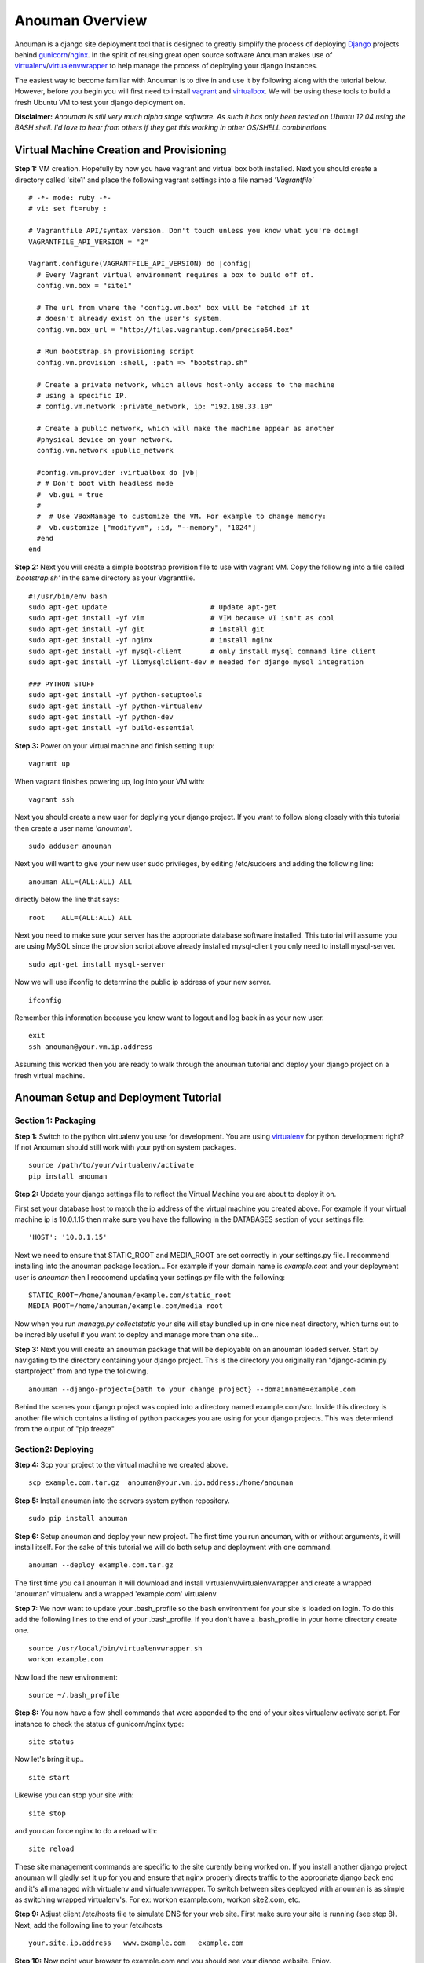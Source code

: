 Anouman Overview
================

Anouman is a django site deployment tool that is designed to greatly
simplify the process of deploying
`Django <https://www.djangoproject.com/>`__ projects behind
`gunicorn <http://gunicorn.org/>`__/`nginx <http://nginx.com/>`__. In
the spirit of reusing great open source software Anouman makes use of
`virtualenv <https://pypi.python.org/pypi/virtualenv>`__/`virtualenvwrapper <http://virtualenvwrapper.readthedocs.org/en/latest/>`__
to help manage the process of deploying your django instances.

The easiest way to become familiar with Anouman is to dive in and use it
by following along with the tutorial below. However, before you begin
you will first need to install `vagrant <http://www.vagrantup.com/>`__
and `virtualbox <https://www.virtualbox.org/>`__. We will be using these
tools to build a fresh Ubuntu VM to test your django deployment on.

**Disclaimer:** *Anouman is still very much alpha stage software. As
such it has only been tested on Ubuntu 12.04 using the BASH shell. I'd
love to hear from others if they get this working in other OS/SHELL
combinations.*

Virtual Machine Creation and Provisioning
-----------------------------------------

**Step 1:** VM creation. Hopefully by now you have vagrant and virtual
box both installed. Next you should create a directory called 'site1'
and place the following vagrant settings into a file named
*'Vagrantfile'*

::

    # -*- mode: ruby -*-
    # vi: set ft=ruby :

    # Vagrantfile API/syntax version. Don't touch unless you know what you're doing!
    VAGRANTFILE_API_VERSION = "2"

    Vagrant.configure(VAGRANTFILE_API_VERSION) do |config| 
      # Every Vagrant virtual environment requires a box to build off of. 
      config.vm.box = "site1" 

      # The url from where the 'config.vm.box' box will be fetched if it 
      # doesn't already exist on the user's system. 
      config.vm.box_url = "http://files.vagrantup.com/precise64.box" 

      # Run bootstrap.sh provisioning script 
      config.vm.provision :shell, :path => "bootstrap.sh" 

      # Create a private network, which allows host-only access to the machine 
      # using a specific IP. 
      # config.vm.network :private_network, ip: "192.168.33.10"  

      # Create a public network, which will make the machine appear as another 
      #physical device on your network. 
      config.vm.network :public_network 

      #config.vm.provider :virtualbox do |vb| 
      # # Don't boot with headless mode 
      #  vb.gui = true 
      # 
      #  # Use VBoxManage to customize the VM. For example to change memory: 
      #  vb.customize ["modifyvm", :id, "--memory", "1024"] 
      #end 
    end

**Step 2:** Next you will create a simple bootstrap provision file to
use with vagrant VM. Copy the following into a file called
*'bootstrap.sh'* in the same directory as your Vagrantfile.

::

    #!/usr/bin/env bash
    sudo apt-get update                         # Update apt-get
    sudo apt-get install -yf vim                # VIM because VI isn't as cool
    sudo apt-get install -yf git                # install git
    sudo apt-get install -yf nginx              # install nginx
    sudo apt-get install -yf mysql-client       # only install mysql command line client
    sudo apt-get install -yf libmysqlclient-dev # needed for django mysql integration

    ### PYTHON STUFF
    sudo apt-get install -yf python-setuptools
    sudo apt-get install -yf python-virtualenv
    sudo apt-get install -yf python-dev
    sudo apt-get install -yf build-essential

**Step 3:** Power on your virtual machine and finish setting it up:

::

    vagrant up

When vagrant finishes powering up, log into your VM with:

::

    vagrant ssh

Next you should create a new user for deplying your django project. If
you want to follow along closely with this tutorial then create a user
name *'anouman'*.

::

    sudo adduser anouman

Next you will want to give your new user sudo privileges, by editing
/etc/sudoers and adding the following line:

::

    anouman ALL=(ALL:ALL) ALL  

directly below the line that says:

::

    root    ALL=(ALL:ALL) ALL

Next you need to make sure your server has the appropriate database
software installed. This tutorial will assume you are using MySQL since
the provision script above already installed mysql-client you only need
to install mysql-server.

::

    sudo apt-get install mysql-server

Now we will use ifconfig to determine the public ip address of your new
server.

::

    ifconfig

Remember this information because you know want to logout and log back
in as your new user.

::

    exit
    ssh anouman@your.vm.ip.address

Assuming this worked then you are ready to walk through the anouman
tutorial and deploy your django project on a fresh virtual machine.

Anouman Setup and Deployment Tutorial
-------------------------------------

Section 1: Packaging
~~~~~~~~~~~~~~~~~~~~

**Step 1:** Switch to the python virtualenv you use for development. You
are using `virtualenv <http://www.virtualenv.org/en/latest/>`__ for
python development right? If not Anouman should still work with your
python system packages.

::

        source /path/to/your/virtualenv/activate
        pip install anouman

**Step 2:** Update your django settings file to reflect the Virtual
Machine you are about to deploy it on.

First set your database host to match the ip address of the virtual
machine you created above. For example if your virtual machine ip is
10.0.1.15 then make sure you have the following in the DATABASES section
of your settings file:

::

    'HOST': '10.0.1.15'

Next we need to ensure that STATIC\_ROOT and MEDIA\_ROOT are set
correctly in your settings.py file. I recommend installing into the
anouman package location... For example if your domain name is
*example.com* and your deployment user is *anouman* then I reccomend
updating your settings.py file with the following:

::

        STATIC_ROOT=/home/anouman/example.com/static_root
        MEDIA_ROOT=/home/anouman/example.com/media_root
        

Now when you run *manage.py collectstatic* your site will stay bundled
up in one nice neat directory, which turns out to be incredibly useful
if you want to deploy and manage more than one site...

**Step 3:** Next you will create an anouman package that will be
deployable on an anouman loaded server. Start by navigating to the
directory containing your django project. This is the directory you
originally ran "django-admin.py startproject" from and type the
following.

::

        anouman --django-project={path to your change project} --domainname=example.com

Behind the scenes your django project was copied into a directory named
example.com/src. Inside this directory is another file which contains a
listing of python packages you are using for your django projects. This
was determiend from the output of "pip freeze"

Section2: Deploying
~~~~~~~~~~~~~~~~~~~

**Step 4:** Scp your project to the virtual machine we created above.

::

        scp example.com.tar.gz  anouman@your.vm.ip.address:/home/anouman

**Step 5:** Install anouman into the servers system python repository.

::

        sudo pip install anouman

**Step 6:** Setup anouman and deploy your new project. The first time
you run anouman, with or without arguments, it will install itself. For
the sake of this tutorial we will do both setup and deployment with one
command.

::

        anouman --deploy example.com.tar.gz

The first time you call anouman it will download and install
virtualenv/virtualenvwrapper and create a wrapped 'anouman' virtualenv
and a wrapped 'example.com' virtualenv.

**Step 7:** We now want to update your .bash\_profile so the bash
environment for your site is loaded on login. To do this add the
following lines to the end of your .bash\_profile. If you don't have a
.bash\_profile in your home directory create one.

::

    source /usr/local/bin/virtualenvwrapper.sh
    workon example.com

Now load the new environment:

::

    source ~/.bash_profile

**Step 8:** You now have a few shell commands that were appended to the
end of your sites virtualenv activate script. For instance to check the
status of gunicorn/nginx type:

::

    site status

Now let's bring it up..

::

    site start

Likewise you can stop your site with:

::

    site stop

and you can force nginx to do a reload with:

::

    site reload

These site management commands are specific to the site curently being
worked on. If you install another django project anouman will gladly set
it up for you and ensure that nginx properly directs traffic to the
appropriate django back end and it's all managed with virtualenv and
virtualenvwrapper. To switch between sites deployed with anouman is as
simple as switching wrapped virtualenv's. For ex: workon example.com,
workon site2.com, etc.

**Step 9:** Adjust client /etc/hosts file to simulate DNS for your web
site. First make sure your site is running (see step 8). Next, add the
following line to your /etc/hosts

::

    your.site.ip.address   www.example.com   example.com

**Step 10:** Now point your browser to example.com and you should see
your django website. Enjoy.
